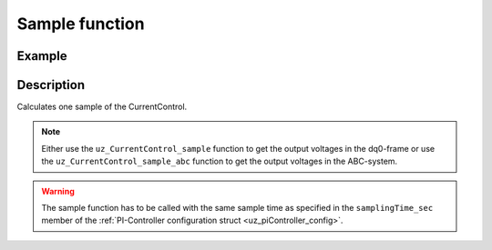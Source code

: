 .. _uz_CurrentControl_sample:

===============
Sample function
===============

.. doxygenfunction:: uz_CurrentControl_sample

.. doxygenfunction:: uz_CurrentControl_sample_abc

Example
=======

.. code-block:: c
  :linenos:
  :caption: Example function call to calculate the CurrentControl output. CurrentControl-Instance via :ref:`init-function <uz_CurrentControl_init>`

  int main(void) {
     float V_dc_volts = 24.0f;
     float omega_el_rad_per_sec = 125.1f;
     float theta_el_rad = 1.2f;
     struct uz_3ph_dq_t i_actual_Ampere = {.d = 1.0f, .q = 2.0f, .zero = 0.0f};
     struct uz_3ph_dq_t i_reference_Ampere = {.d = 1.0f, .q = 2.0f, .zero = 0.0f};
     struct uz_3ph_dq_t v_dq_Volts = uz_CurrentControl_sample(CurrentControl_instance, i_reference_Ampere, i_actual_Ampere, V_dc_volts, omega_el_rad_per_sec);
     //Alternatively the sample function can output the UVW-values
     struct uz_3ph_abc_t v_abc_Volts = uz_CurrentControl_sample_abc(CurrentControl_instance, i_reference_Ampere, i_actual_Ampere, V_dc_volts, omega_el_rad_per_sec, theta_el_rad);
  }

Description
===========

Calculates one sample of the CurrentControl.

.. note::

  Either use the ``uz_CurrentControl_sample`` function to get the output voltages in the dq0-frame or use the ``uz_CurrentControl_sample_abc`` function to get the output voltages in the ABC-system. 

.. warning::

  The sample function has to be called with the same sample time as specified in the ``samplingTime_sec`` member of the :ref:`PI-Controller configuration struct <uz_piController_config>`.

